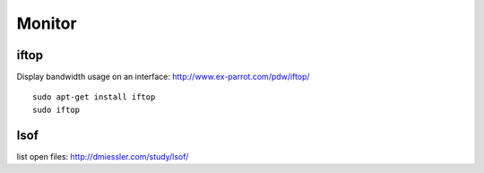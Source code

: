 Monitor
*******

iftop
=====

Display bandwidth usage on an interface:
http://www.ex-parrot.com/pdw/iftop/

::

  sudo apt-get install iftop
  sudo iftop

lsof
====

list open files:
http://dmiessler.com/study/lsof/
